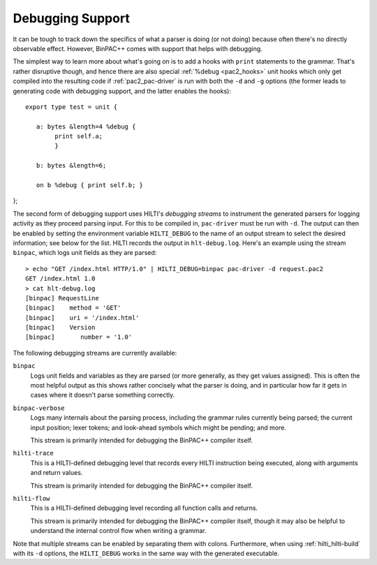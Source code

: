 
.. _pac2_debugging:

Debugging Support
-----------------

It can be tough to track down the specifics of what a parser is doing
(or not doing) because often there's no directly observable effect.
However, BinPAC++ comes with support that helps with debugging.

The simplest way to learn more about what's going on is to add a hooks
with ``print`` statements to the grammar. That's rather disruptive
though, and hence there are also special :ref:`%debug <pac2_hooks>`
unit hooks which only get compiled into the resulting code if
:ref:`pac2_pac-driver` is run with both the ``-d`` and ``-g`` options
(the former leads to generating code with debugging support, and the
latter enables the hooks)::

    export type test = unit {

       a: bytes &length=4 %debug {
            print self.a;
            }

       b: bytes &length=6;

       on b %debug { print self.b; }
};


The second form of debugging support uses HILTI's *debugging streams*
to instrument the generated parsers for logging activity as they
proceed parsing input. For this to be compiled in, ``pac-driver`` must
be run with ``-d``. The output can then be enabled by setting the
environment variable ``HILTI_DEBUG`` to the name of an output stream
to select the desired information; see below for the list. HILTI
records the output in ``hlt-debug.log``. Here's an example using the
stream ``binpac``, which logs unit fields as they are parsed::

    > echo "GET /index.html HTTP/1.0" | HILTI_DEBUG=binpac pac-driver -d request.pac2
    GET /index.html 1.0
    > cat hlt-debug.log
    [binpac] RequestLine
    [binpac]    method = 'GET'
    [binpac]    uri = '/index.html'
    [binpac]    Version
    [binpac]       number = '1.0'

The following debugging streams are currently available:

``binpac``
    Logs unit fields and variables as they are parsed (or more
    generally, as they get values assigned). This is often the most
    helpful output as this shows rather concisely what the parser is
    doing, and in particular how far it gets in cases where it doesn't
    parse something correctly.

``binpac-verbose``
    Logs many internals about the parsing process, including the
    grammar rules currently being parsed; the current input position;
    lexer tokens; and look-ahead symbols which might be pending; and
    more.

    This stream is primarily intended for debugging the BinPAC++
    compiler itself.

``hilti-trace``
    This is a HILTI-defined debugging level that records every HILTI
    instruction being executed, along with arguments and return
    values.

    This stream is primarily intended for debugging the BinPAC++
    compiler itself.

``hilti-flow``
    This is a HILTI-defined debugging level recording all function
    calls and returns.

    This stream is primarily intended for debugging the BinPAC++
    compiler itself, though it may also be helpful to understand the
    internal control flow when writing a grammar.
    
Note that multiple streams can be enabled by separating them with
colons. Furthermore, when using :ref:`hilti_hilti-build` with its
``-d`` options, the ``HILTI_DEBUG`` works in the same way with the
generated executable.


